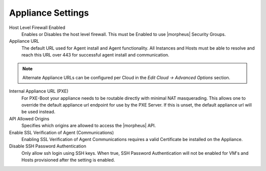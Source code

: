 Appliance Settings
------------------

Host Level Firewall Enabled
  Enables or Disables the host level firewall. This must be Enabled to use |morpheus| Security Groups.
Appliance URL
  The default URL used for Agent install and Agent functionality. All Instances and Hosts must be able to resolve and reach this URL over 443 for successful agent install and communication.

.. NOTE:: Alternate Appliance URLs can be configured per Cloud in the `Edit Cloud -> Advanced Options` section.

Internal Appliance URL (PXE)
  For PXE-Boot your appliance needs to be routable directly with minimal NAT masquerading. This allows one to override the default appliance url endpoint for use by the PXE Server. If this is unset, the default appliance url will be used instead.
API Allowed Origins
  Specifies which origins are allowed to access the |morpheus| API.
Enable SSL Verification of Agent (Communications)
  Enabling SSL Verification of Agent Communications requires a valid Certificate be installed on the Appliance.
Disable SSH Password Authentication
  Only allow ssh login using SSH keys. When true, SSH Password Authentication will not be enabled for VM's and Hosts provisioned after the setting is enabled.
